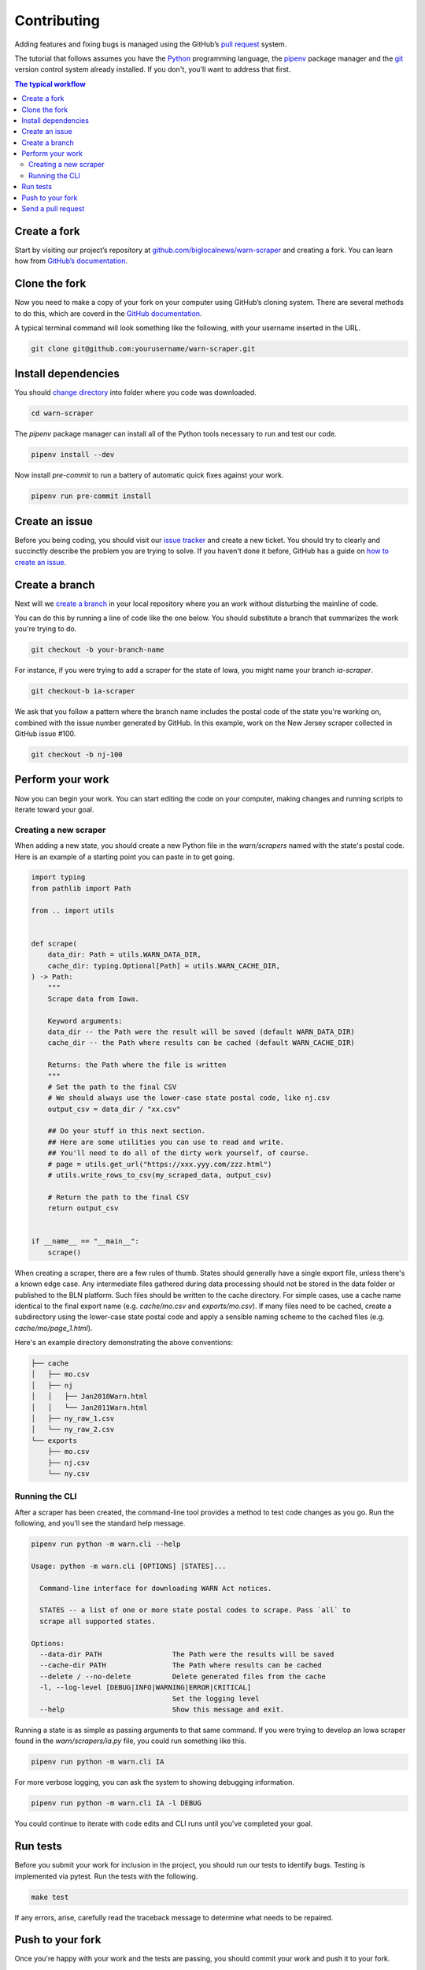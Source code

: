 ############
Contributing
############

Adding features and fixing bugs is managed using the GitHub’s `pull request <https://docs.github.com/en/pull-requests/collaborating-with-pull-requests/proposing-changes-to-your-work-with-pull-requests/about-pull-requests>`_ system.

The tutorial that follows assumes you have the `Python <https://www.python.org/>`_ programming language, the `pipenv <https://pipenv.pypa.io/>`_ package manager and the `git <https://git-scm.com/>`_ version control system already installed. If you don't, you'll want to address that first.

.. contents:: The typical workflow
    :depth: 2
    :local:

Create a fork
#############

Start by visiting our project’s repository at `github.com/biglocalnews/warn-scraper <https://github.com/biglocalnews/warn-scraper>`_ and creating a fork. You can learn how from `GitHub’s documentation <https://docs.github.com/en/get-started/quickstart/fork-a-repo>`_.

Clone the fork
##############

Now you need to make a copy of your fork on your computer using GitHub’s cloning system. There are several methods to do this, which are coverd in the `GitHub documentation <https://docs.github.com/en/repositories/creating-and-managing-repositories/cloning-a-repository>`_.

A typical terminal command will look something like the following, with your username inserted in the URL.

.. code-block:: bash

    git clone git@github.com:yourusername/warn-scraper.git

Install dependencies
####################

You should `change directory <https://manpages.ubuntu.com/manpages/trusty/man1/cd.1posix.html>`_ into folder where you code was downloaded.

.. code-block:: bash

    cd warn-scraper

The `pipenv` package manager can install all of the Python tools necessary to run and test our code.

.. code-block:: bash

    pipenv install --dev

Now install `pre-commit` to run a battery of automatic quick fixes against your work.

.. code-block:: bash

    pipenv run pre-commit install

Create an issue
###############

Before you being coding, you should visit our `issue tracker <https://github.com/biglocalnews/warn-scraper/issues>`_ and create a new ticket. You should try to clearly and succinctly describe the problem you are trying to solve. If you haven't done it before, GitHub has a guide on `how to create an issue <https://docs.github.com/en/issues/tracking-your-work-with-issues/creating-an-issue>`_.

Create a branch
###############

Next will we `create a branch <https://www.w3schools.com/git/git_branch.asp>`_ in your local repository where you an work without disturbing the mainline of code.

You can do this by running a line of code like the one below. You should substitute a branch that summarizes the work you're trying to do.

.. code-block:: bash

    git checkout -b your-branch-name

For instance, if you were trying to add a scraper for the state of Iowa, you might name your branch `ia-scraper`.

.. code-block:: bash

    git checkout-b ia-scraper

We ask that you follow a pattern where the branch name includes the postal code of the state you're working on, combined with the issue number generated by GitHub. In this example, work on the New Jersey scraper collected in GitHub issue #100.

.. code-block:: bash

    git checkout -b nj-100

Perform your work
#################

Now you can begin your work. You can start editing the code on your computer, making changes and running scripts to iterate toward your goal.

Creating a new scraper
----------------------

When adding a new state, you should create a new Python file in the `warn/scrapers` named with the state's postal code. Here is an example of a starting point you can paste in to get going.

.. code-block:: python

    import typing
    from pathlib import Path

    from .. import utils


    def scrape(
        data_dir: Path = utils.WARN_DATA_DIR,
        cache_dir: typing.Optional[Path] = utils.WARN_CACHE_DIR,
    ) -> Path:
        """
        Scrape data from Iowa.

        Keyword arguments:
        data_dir -- the Path were the result will be saved (default WARN_DATA_DIR)
        cache_dir -- the Path where results can be cached (default WARN_CACHE_DIR)

        Returns: the Path where the file is written
        """
        # Set the path to the final CSV
        # We should always use the lower-case state postal code, like nj.csv
        output_csv = data_dir / "xx.csv"

        ## Do your stuff in this next section.
        ## Here are some utilities you can use to read and write.
        ## You'll need to do all of the dirty work yourself, of course.
        # page = utils.get_url("https://xxx.yyy.com/zzz.html")
        # utils.write_rows_to_csv(my_scraped_data, output_csv)

        # Return the path to the final CSV
        return output_csv


    if __name__ == "__main__":
        scrape()

When creating a scraper, there are a few rules of thumb. States should generally have a single export file, unless there's a known edge case. Any intermediate files gathered during data processing should not be stored in the data folder or published to the BLN platform. Such files should be written to the cache directory. For simple cases, use a cache name identical to the final export name (e.g. `cache/mo.csv` and `exports/mo.csv`). If many files need to be cached, create a subdirectory using the lower-case state postal code and apply a sensible naming scheme to the cached files (e.g. `cache/mo/page_1.html`).

Here's an example directory demonstrating the above conventions:

.. code-block:: bash

    ├── cache
    │   ├── mo.csv
    │   ├── nj
    │   │   ├── Jan2010Warn.html
    │   │   └── Jan2011Warn.html
    │   ├── ny_raw_1.csv
    │   └── ny_raw_2.csv
    └── exports
        ├── mo.csv
        ├── nj.csv
        └── ny.csv

Running the CLI
---------------

After a scraper has been created, the command-line tool provides a method to test code changes as you go. Run the following, and you'll see the standard help message.

.. code-block:: bash

    pipenv run python -m warn.cli --help

    Usage: python -m warn.cli [OPTIONS] [STATES]...

      Command-line interface for downloading WARN Act notices.

      STATES -- a list of one or more state postal codes to scrape. Pass `all` to
      scrape all supported states.

    Options:
      --data-dir PATH                 The Path were the results will be saved
      --cache-dir PATH                The Path where results can be cached
      --delete / --no-delete          Delete generated files from the cache
      -l, --log-level [DEBUG|INFO|WARNING|ERROR|CRITICAL]
                                      Set the logging level
      --help                          Show this message and exit.

Running a state is as simple as passing arguments to that same command. If you were trying to develop an Iowa scraper found in the `warn/scrapers/ia.py` file, you could run something like this.

.. code-block:: bash

    pipenv run python -m warn.cli IA

For more verbose logging, you can ask the system to showing debugging information.

.. code-block:: bash

    pipenv run python -m warn.cli IA -l DEBUG

You could continue to iterate with code edits and CLI runs until you've completed your goal.

Run tests
#########

Before you submit your work for inclusion in the project, you should run our tests to identify bugs. Testing is implemented via pytest. Run the tests with the following.

.. code-block:: bash

    make test

If any errors, arise, carefully read the traceback message to determine what needs to be repaired.

Push to your fork
#################

Once you're happy with your work and the tests are passing, you should commit your work and push it to your fork.

.. code-block:: bash

    git commit -am "Describe your work here"
    git push -u origin your-branch-name

If there have been significant changes to the main branch since you started work, you should consider integrating those edits to your branch since any differences will need to be reconciled before your code can be merged.

.. code-block:: bash

    # Checkout and pull updates on main
    git checkout main
    git pull

    # Checkout your branch again
    git checkout your-branch-name

    # Rebase your changes on top of main
    git rebase main

If any `code conflicts <https://docs.github.com/en/pull-requests/collaborating-with-pull-requests/addressing-merge-conflicts/about-merge-conflicts>_ arise, you can open the listed files and seek to reconcile them yourself. If you need help, reach out to the maintainers.

Once that's complete, commit any changes and push again to your fork's branch.

.. code-block:: bash

    git commit -am "Merged in main"
    git push origin your-branch-name

Send a pull request
###################

The final step is to submit a `pull request <https://docs.github.com/en/pull-requests/collaborating-with-pull-requests/proposing-changes-to-your-work-with-pull-requests/about-pull-requests>`_ to the main respository, asking the maintainers to consider integrating your patch. GitHub has `a short guide <https://docs.github.com/en/pull-requests/collaborating-with-pull-requests/proposing-changes-to-your-work-with-pull-requests/creating-a-pull-request>`_ that can walk you through the process. You should tag your issue number in the request so that they linked in GitHub’s system.
